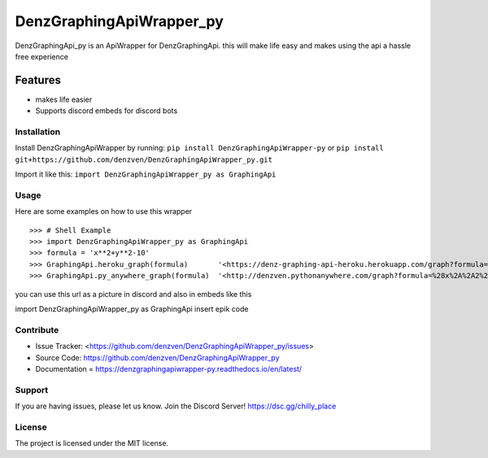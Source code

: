 DenzGraphingApiWrapper_py
======== 

DenzGraphingApi_py is an ApiWrapper for DenzGraphingApi. this will make life easy and makes using the api a hassle free experience  

Features
-------- 

- makes life easier
- Supports discord embeds for discord bots 

Installation
~~~~~~~~~~~~~ 

Install DenzGraphingApiWrapper by running:  	
``pip install DenzGraphingApiWrapper-py`` 	
or
``pip install git+https://github.com/denzven/DenzGraphingApiWrapper_py.git``

Import it like this: 	``import DenzGraphingApiWrapper_py as GraphingApi`` 

Usage
~~~~~~
Here are some examples on how to use this wrapper
::

    >>> # Shell Example  
    >>> import DenzGraphingApiWrapper_py as GraphingApi  
    >>> formula = 'x**2+y**2-10'  
    >>> GraphingApi.heroku_graph(formula) 	'<https://denz-graphing-api-heroku.herokuapp.com/graph?formula=x%2A%2A2%2By%2A%2A2-10>' 
    >>> GraphingApi.py_anywhere_graph(formula) 	'<http://denzven.pythonanywhere.com/graph?formula=%28x%2A%2A2%2By%2A%2A2-10>'  

you can use this url as a picture in discord and also in embeds  like this 

::  	

import DenzGraphingApiWrapper_py as GraphingApi 	
insert epik code  

Contribute
~~~~~~~~~~ 
- Issue Tracker: <https://github.com/denzven/DenzGraphingApiWrapper_py/issues>
- Source Code: https://github.com/denzven/DenzGraphingApiWrapper_py


- Documentation = https://denzgraphingapiwrapper-py.readthedocs.io/en/latest/

Support
~~~~~~~ 
If you are having issues, please let us know.
Join the Discord Server! https://dsc.gg/chilly_place

License
~~~~~~~~ 
The project is licensed under the MIT license.
